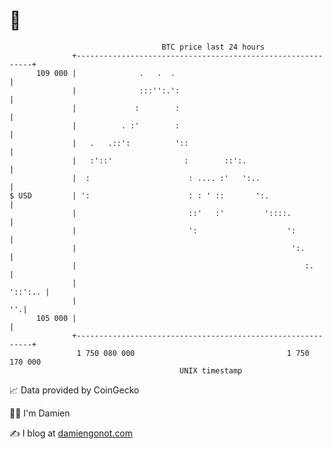 * 👋

#+begin_example
                                     BTC price last 24 hours                    
                 +------------------------------------------------------------+ 
         109 000 |              .   .  .                                      | 
                 |              :::'':.':                                     | 
                 |             :        :                                     | 
                 |          . :'        :                                     | 
                 |   .   .::':          '::                                   | 
                 |   :'::'                :        ::':.                      | 
                 |  :                      : .... :'   ':..                   | 
   $ USD         | ':                      : : ' ::       ':.                 | 
                 |                         ::'   :'         '::::.            | 
                 |                         ':                    ':           | 
                 |                                                ':.         | 
                 |                                                   :.       | 
                 |                                                    '::':.. | 
                 |                                                         ''.| 
         105 000 |                                                            | 
                 +------------------------------------------------------------+ 
                  1 750 080 000                                  1 750 170 000  
                                         UNIX timestamp                         
#+end_example
📈 Data provided by CoinGecko

🧑‍💻 I'm Damien

✍️ I blog at [[https://www.damiengonot.com][damiengonot.com]]
